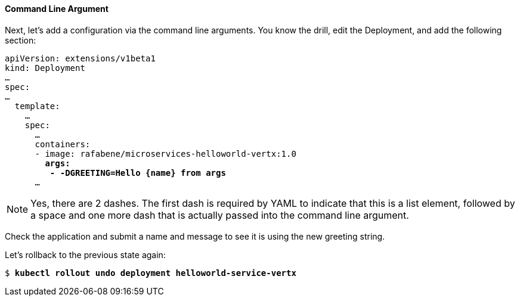// JBoss, Home of Professional Open Source
// Copyright 2016, Red Hat, Inc. and/or its affiliates, and individual
// contributors by the @authors tag. See the copyright.txt in the
// distribution for a full listing of individual contributors.
//
// Licensed under the Apache License, Version 2.0 (the "License");
// you may not use this file except in compliance with the License.
// You may obtain a copy of the License at
// http://www.apache.org/licenses/LICENSE-2.0
// Unless required by applicable law or agreed to in writing, software
// distributed under the License is distributed on an "AS IS" BASIS,
// WITHOUT WARRANTIES OR CONDITIONS OF ANY KIND, either express or implied.
// See the License for the specific language governing permissions and
// limitations under the License.

#### Command Line Argument

Next, let's add a configuration via the command line arguments. You know the drill, edit the Deployment, and add the following section:

[source,subs="normal,attributes"]
----
apiVersion: extensions/v1beta1
kind: Deployment
… 
spec:
…
  template:
    … 
    spec:
      … 
      containers:
      - image: rafabene/microservices-helloworld-vertx:1.0
        *args:
         - -DGREETING=Hello {name} from args*
      ...
----

NOTE: Yes, there are 2 dashes. The first dash is required by YAML to indicate that this is a list element, followed by a space and one more dash that is actually passed into the command line argument.

Check the application and submit a name and message to see it is using the new greeting string.

Let's rollback to the previous state again:

[source,subs="normal,attributes"]
----
$ *kubectl rollout undo deployment helloworld-service-vertx*
----